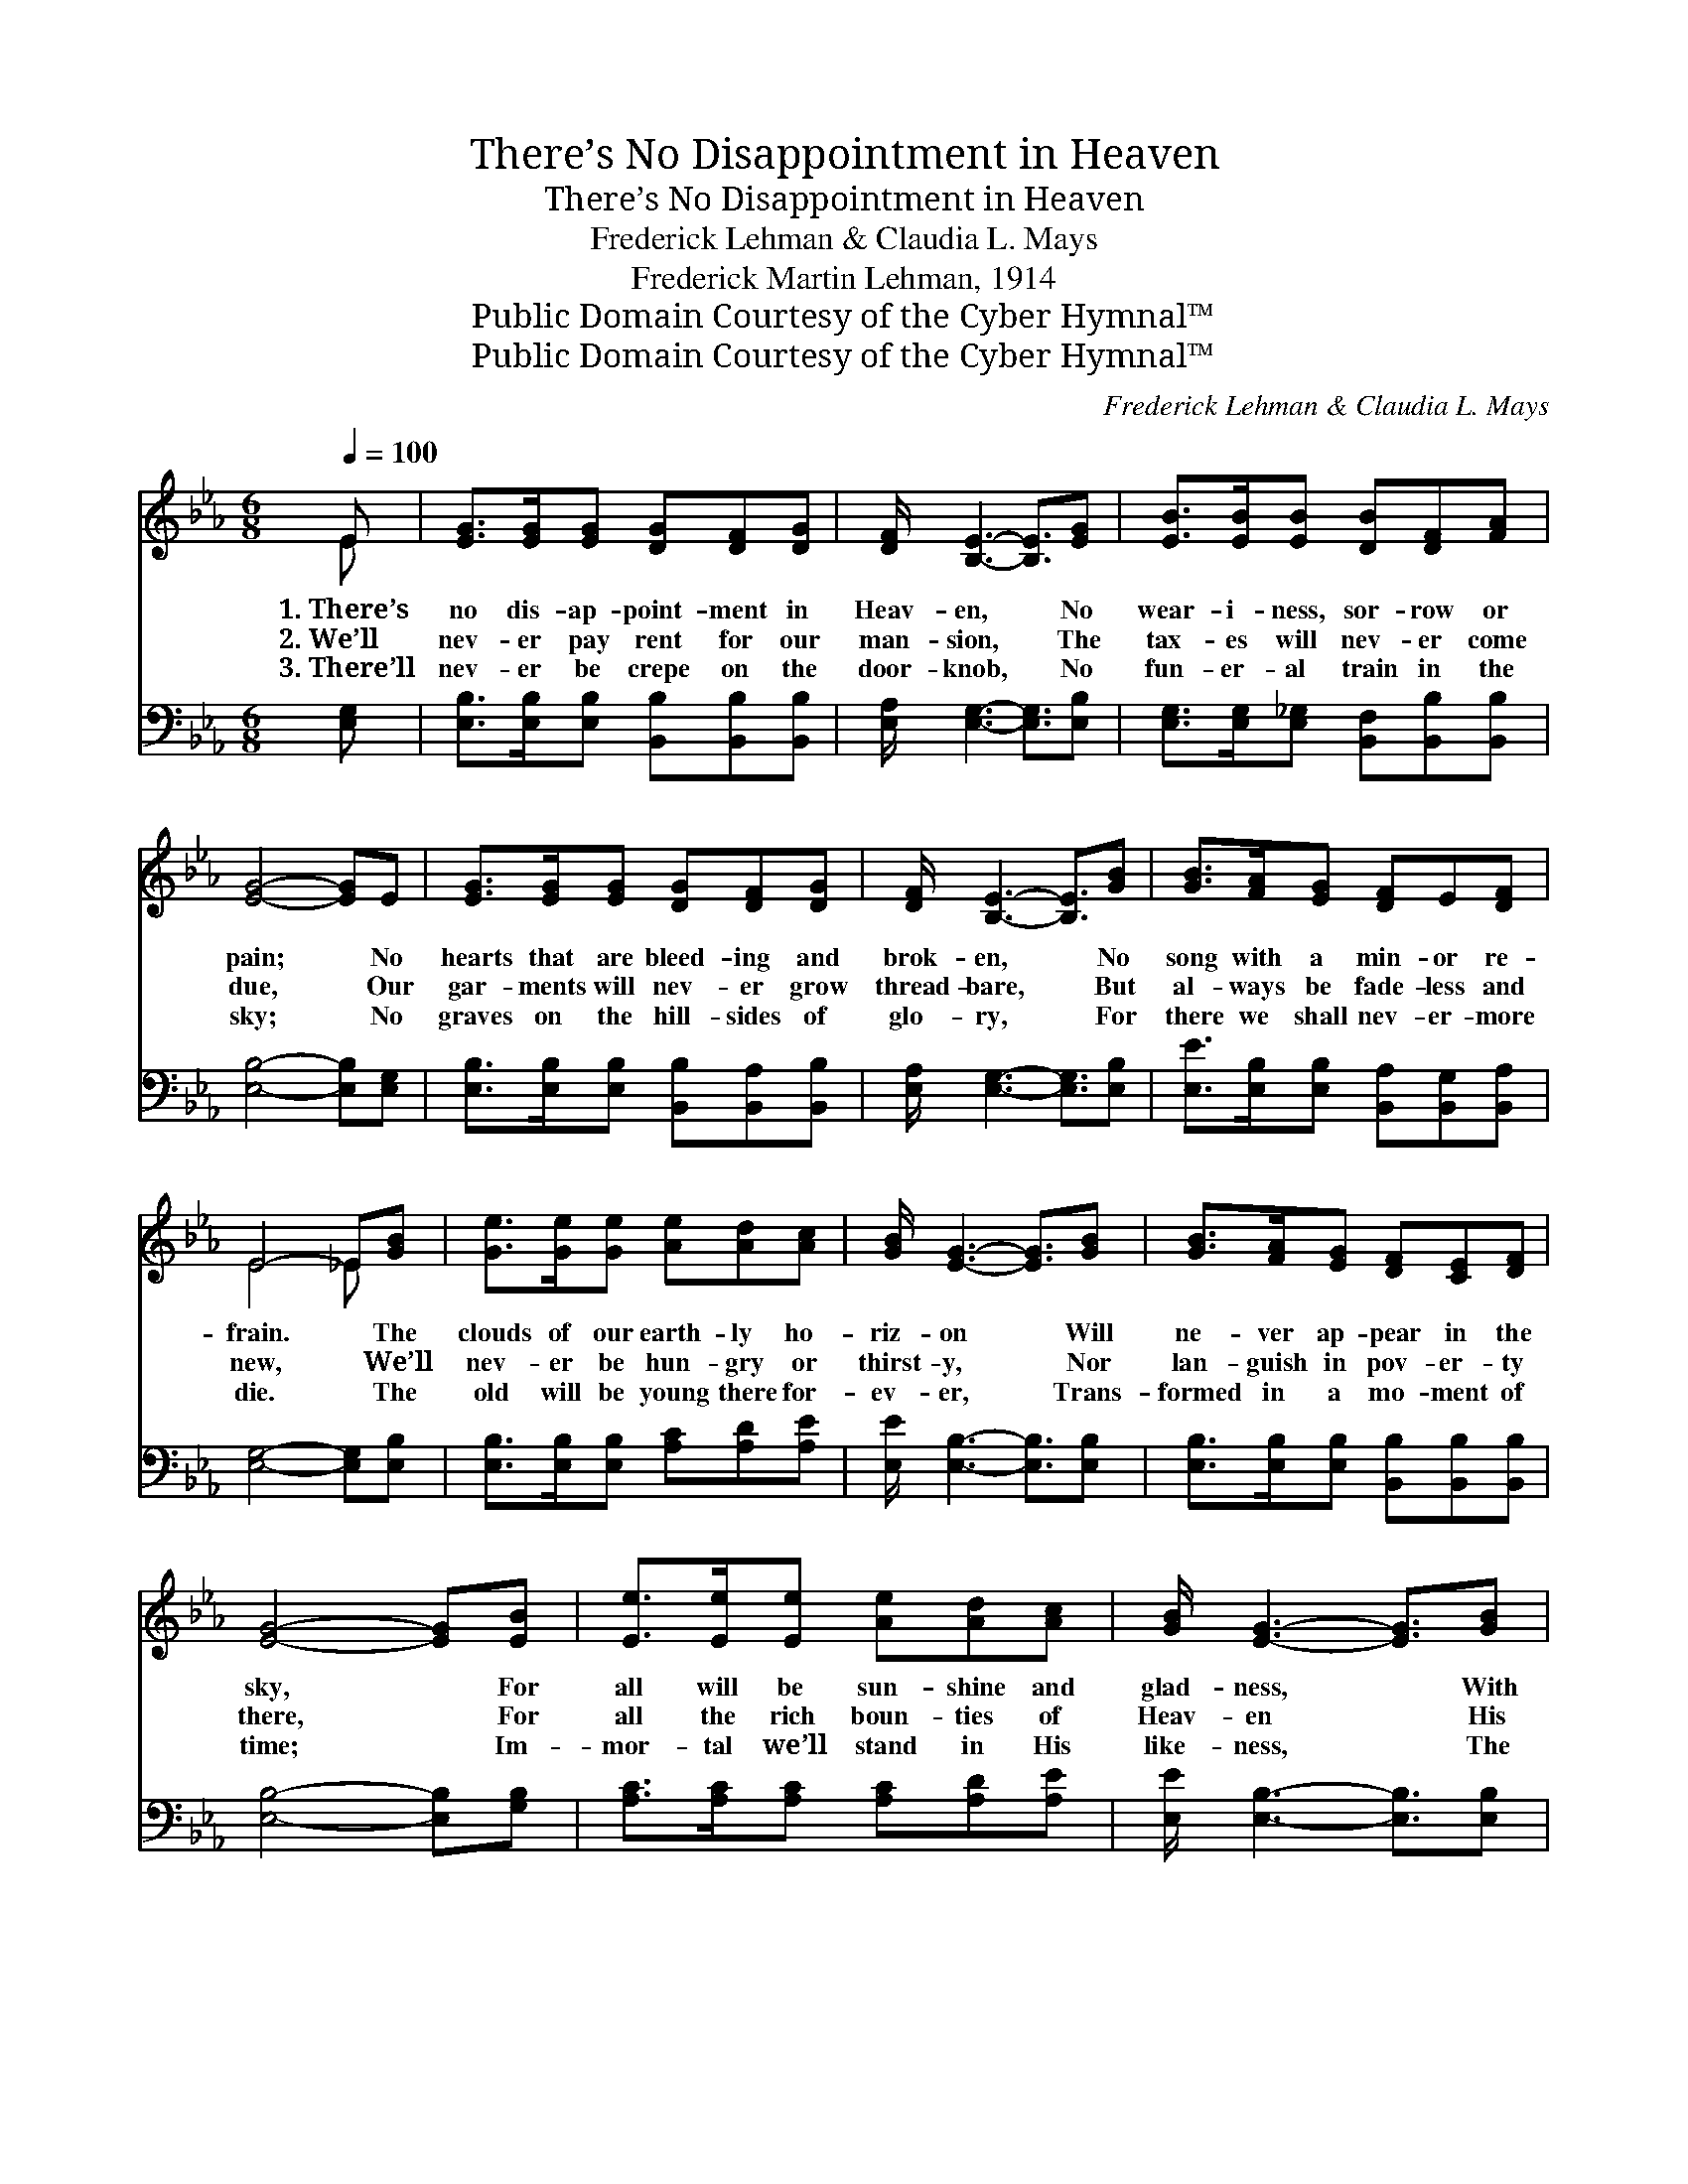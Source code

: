X:1
T:There’s No Disappointment in Heaven
T:There’s No Disappointment in Heaven
T:Frederick Lehman & Claudia L. Mays
T:Frederick Martin Lehman, 1914
T:Public Domain Courtesy of the Cyber Hymnal™
T:Public Domain Courtesy of the Cyber Hymnal™
C:Frederick Lehman & Claudia L. Mays
Z:Public Domain
Z:Courtesy of the Cyber Hymnal™
%%score ( 1 2 ) 3
L:1/8
Q:1/4=100
M:6/8
K:Eb
V:1 treble 
V:2 treble 
V:3 bass 
V:1
 E | [EG]>[EG][EG] [DG][DF][DG] | [DF]/ [B,E]3- [B,E]3/2[EG] | [EB]>[EB][EB] [DB][DF][FA] | %4
w: 1.~There’s|no dis- ap- point- ment in|Heav- en, * No|wear- i- ness, sor- row or|
w: 2.~We’ll|nev- er pay rent for our|man- sion, * The|tax- es will nev- er come|
w: 3.~There’ll|nev- er be crepe on the|door- knob, * No|fun- er- al train in the|
 [EG]4- [EG]E | [EG]>[EG][EG] [DG][DF][DG] | [DF]/ [B,E]3- [B,E]3/2[GB] | [GB]>[FA][EG] [DF]E[DF] | %8
w: pain; * No|hearts that are bleed- ing and|brok- en, * No|song with a min- or re-|
w: due, * Our|gar- ments will nev- er grow|thread- bare, * But|al- ways be fade- less and|
w: sky; * No|graves on the hill- sides of|glo- ry, * For|there we shall nev- er- more|
 E4- _E[GB] | [Ge]>[Ge][Ge] [Ae][Ad][Ac] | [GB]/ [EG]3- [EG]3/2[GB] | [GB]>[FA][EG] [DF][CE][DF] | %12
w: frain. * The|clouds of our earth- ly ho-|riz- on * Will|ne- ver ap- pear in the|
w: new, * We’ll|nev- er be hun- gry or|thirst- y, * Nor|lan- guish in pov- er- ty|
w: die. * The|old will be young there for-|ev- er, * Trans-|formed in a mo- ment of|
 [EG]4- [EG][EB] | [Ee]>[Ee][Ee] [Ae][Ad][Ac] | [GB]/ [EG]3- [EG]3/2[GB] | %15
w: sky, * For|all will be sun- shine and|glad- ness, * With|
w: there, * For|all the rich boun- ties of|Heav- en * His|
w: time; * Im-|mor- tal we’ll stand in His|like- ness, * The|
 [GB]>[FA][EG] [DF][CE][DF] | E3 ||"^Refrain" [EB]3 | [B,G]>[B,G][B,G] [CG][DG][CG] | %19
w: ne- ver a sob or a|sigh.|||
w: sanc- ti- fied child- ren will|share.|I’m|bound for that beau- ti- ful|
w: stars and the sun to out-|shine.|||
 [B,G]/ [B,G]3- [B,G]3/2[B,G] | [EG]>[EG][DG] [EG][B,G][CG] | [DA]4- [DA][DA] | %22
w: |||
w: ci- ty, * My|Lord has pre- pared for His|own; * Where|
w: |||
 [FA]>[EA][DA] [CA][B,A][CA] | [DA]/ [DA]3- [DA]3/2[B,A] | [FA]>[EA][DA] [CA][DA][CA] | %25
w: |||
w: all the re- deemed of all|ag- es * Sing|“Glo- ry!” a- round the white|
w: |||
 [B,G]3 [EB]3 | [B,G]>[B,G][B,G] [CG][DG][CG] | [B,G]/ [B,G]3- [B,G]>[B,G][B,G]/ | %28
w: |||
w: throne; Some-|times I grow home- sick for|Heav- en, * And the|
w: |||
 [EG]>[EG][FG] [EG][DA][EB] | [Ec]4- [Ec][Ac]/[Ac]/ | [ce][Bd][Ac] [GB][EG][DF] | %31
w: |||
w: glor- ies I there shall be-|hold; * What a|joy that will be when my|
w: |||
 E[EG][GB] [Ac]2 [Ec]/[Ec]/ | [EB]E[FA] [EG]<[DG][DF] | E4- E |] %34
w: |||
w: Sav- ior I see, In that|beau- ti- ful ci- ty of|gold. *|
w: |||
V:2
 E | x6 | x6 | x6 | x6 | x6 | x6 | x6 | E4 _E x | x6 | x6 | x6 | x6 | x6 | x6 | x6 | E3 || x3 | %18
 x6 | x6 | x6 | x6 | x6 | x6 | x6 | x6 | x6 | x6 | x6 | x6 | x6 | E x5 | x E x4 | E4- E |] %34
V:3
 [E,G,] | [E,B,]>[E,B,][E,B,] [B,,B,][B,,B,][B,,B,] | [E,A,]/ [E,G,]3- [E,G,]3/2[E,B,] | %3
 [E,G,]>[E,G,][E,_G,] [B,,F,][B,,B,][B,,B,] | [E,B,]4- [E,B,][E,G,] | %5
 [E,B,]>[E,B,][E,B,] [B,,B,][B,,A,][B,,B,] | [E,A,]/ [E,G,]3- [E,G,]3/2[E,B,] | %7
 [E,E]>[E,B,][E,B,] [B,,A,][B,,G,][B,,A,] | [E,G,]4- [E,G,][E,B,] | %9
 [E,B,]>[E,B,][E,B,] [A,C][A,D][A,E] | [E,E]/ [E,B,]3- [E,B,]3/2[E,B,] | %11
 [E,B,]>[E,B,][E,B,] [B,,B,][B,,B,][B,,B,] | [E,B,]4- [E,B,][G,B,] | %13
 [A,C]>[A,C][A,C] [A,C][A,D][A,E] | [E,E]/ [E,B,]3- [E,B,]3/2[E,B,] | %15
 [E,E]>[E,B,][E,B,] [B,,A,][B,,A,][B,,A,] | [E,G,]3 || [E,G,]3 | %18
 [E,G,]>[E,G,][E,G,] [E,A,][E,B,][E,A,] | [E,G,]/ [E,G,]3- [E,G,]3/2[E,G,] | %20
 [E,B,]>[E,B,][E,B,] [E,B,][E,G,][E,G,] | [F,B,]4- [F,B,][F,B,] | %22
 [B,,B,]>[B,,B,][B,,B,] [B,,F,][B,,F,][B,,F,] | [B,,B,]/ [B,,B,]3- [B,,B,]3/2[B,,F,] | %24
 [B,,B,]>[B,,B,][B,,B,] [B,,F,][B,,F,][B,,F,] | [E,G,]3 [E,G,]3 | %26
 [E,G,]>[E,G,][E,G,] [E,A,][E,B,][E,A,] | [E,G,]/ [E,G,]3- [E,G,]>[E,G,][E,G,]/ | %28
 [E,B,]>[E,B,][E,B,] [E,B,][F,B,][G,B,] | A,4- A,[A,E]/[A,E]/ | [A,E][A,E][A,E] [E,E][E,B,][E,A,] | %31
 [E,G,][E,B,][E,E] [A,E]2 [A,,A,]/[A,,A,]/ | [B,,G,][C,G,][A,,C] [B,,B,]<[B,,B,][B,,A,] | %33
 [E,,E,G,]4- [E,,E,G,] |] %34

